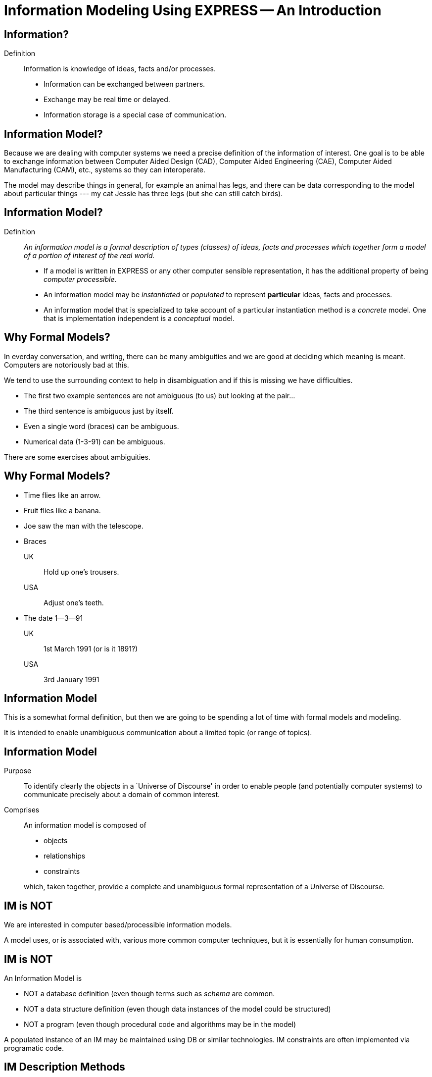 = Information Modeling Using EXPRESS -- An Introduction

== Information?

Definition:: Information is knowledge of ideas, facts and/or processes.
+
--
* Information can be exchanged between partners.
* Exchange may be real time or delayed.
* Information storage is a special case of communication.
--


// remintro
== Information Model?

Because we are dealing with computer systems we need a precise
definition of the information of interest. One goal is to be able to
exchange information between Computer Aided Design (CAD), Computer Aided
Engineering (CAE), Computer Aided Manufacturing (CAM), etc., systems
so they can interoperate.

The model may describe things in general, for example an animal has
legs, and there can be data corresponding to the model about particular
things --- my cat Jessie has three legs (but she can still catch birds).


== Information Model?

Definition:: _An information model is a formal description of types
(classes) of ideas, facts and processes which together form a model of a
portion of interest of the real world._
+
--
* If a model is written in EXPRESS or any other computer sensible
representation, it has the additional property of being
_computer processible_.
* An information model may be _instantiated_ or _populated_ to
represent *particular* ideas, facts and processes.
* An information model that is specialized to take account of a particular
instantiation method is a _concrete_ model. One that is implementation
independent is a _conceptual_ model.
--


// remintro
== Why Formal Models?

In everday conversation, and writing, there can be many ambiguities
and we are good at deciding which meaning is meant. Computers are
notoriously bad at this.

We tend to use the surrounding context to help in disambiguation
and if this is missing we have difficulties.

* The first two example sentences are not ambiguous (to us) but
looking at the pair...
* The third sentence is ambiguous just by itself.
* Even a single word (braces) can be ambiguous.
* Numerical data (1-3-91) can be ambiguous.


There are some exercises about ambiguities.





== Why Formal Models?

* Time flies like an arrow.
* Fruit flies like a banana.
* Joe saw the man with the telescope.
* Braces
+
--
UK:: Hold up one's trousers.
USA:: Adjust one's teeth.
--
* The date 1--3--91
+
--
UK:: 1st March 1991 (or is it 1891?)
USA:: 3rd January 1991
--


// remintro

== Information Model

This is a somewhat formal definition, but then we are going to
be spending a lot of time with formal models and modeling.

It is intended to enable unambiguous communication about a limited
topic (or range of topics).




== Information Model


Purpose:: To identify clearly the objects in a `Universe of Discourse'
in order to enable people (and potentially computer systems) to communicate
precisely about a domain of common interest.

Comprises:: An information model is composed of
+
--
* objects
* relationships
* constraints

which, taken together, provide a complete and unambiguous formal
representation of a Universe of Discourse.
--


// remintro

== IM is NOT

We are interested in computer based/processible information models.

A model uses, or is associated with, various more common computer
techniques, but it is essentially for human consumption.


== IM is NOT

An Information Model is

* NOT a database definition (even though terms such as _schema_ are
common.
* NOT a data structure definition (even though data instances of the model
could be structured)
* NOT a program (even though procedural code and algorithms may be in
the model)

A populated instance of an IM may be maintained using DB or similar
technologies. IM constraints are often implemented via programatic code.


// remintro

== IM Description Methods

Historically, formal information models have been specified using
either a written (lexical) language or using a graphical (drawings)
language.

The graphic constructs are usually boxes and lines connecting the boxes,
together with some annotations on the diagram.

A graphical model can easily be the size of a wall, which might cause
difficulties if you ant to put one in a report.


== IM Description Methods

An Information Model may be described:
\begin{description}
Textually:: using a formally defined lexical language. Examples include
EXPRESS, IISyCL (Integrated Information Systems Constraint Language), VDM
(Vienna Development Method), etc.
Graphically:: using an iconic or diagramatic language such as EXPRESS-G,
IDEF1X, OMT, UML, etc.
\end{description}

NOTE: Supplementing textual models with diagrams can help the reader's
understanding. Graphical models nearly always require supplemental text for
completeness.



// remintro

== EXPRESS Development

EXPRESS has been used, one way or another, for 20 years
or so.

The requirement was for use in specifying industry and international
standards.

Other modeling techniques were reviewed but did not have the power
that was felt to be needed, in particular constraint specifications.
Also the languages were basically graphical although there were some
proprietry lexical adjuncts.






== EXPRESS Development

EXPRESS developed as an information modeling language to meet the needs
of product data exchange model definition.


* First version, called DSL, developed under the USAF funded PDDI
program (early '80s).
* PDES reviewed NIAM and IDEF1X. Neither had the power needed.
* PDES started extending EXPRESS.
* STEP mandated all `Normative' models to be in EXPRESS.
* Language still evolving.



// remintro

== REVIEWS

EXPRESS has been formally approved as an International Standard,
specifically:

ISO 10303-11 \textit{Industrial automation systems and integration ---
Product data representation and exchange ---
Part 11: Description method: The EXPRESS language
reference manual}

The first edition was formally approved and published in 1994.

The second edition should be published during 2004.





== REVIEWS

The language is subject to ongoing review within STEP and by other users.
Also international public review as part of ISO standardization:

\begin{description}
Early 1989:: ISO Draft Proposal ballot

Mid 1991:: ISO Committee Draft ballot
Oct 1991:: Ballot successful --- Draft International Standard status.
Mid 1993:: Approved for registration as an International Standard
(ISO 10303 Part 11).
End 1994:: Published as International Standard ISO 10303-11:1994.
End 2003:: Edition 2 approved as an International Standard.
\end{description}


// remintro

== Language Comparison

Most modeling anguages are graphical, which is inherently limiting.

For data modeling most languages are targeted towards Relational Databases.
Examples include IDEF1X, Shlaer-Mellor, Extended Entity-Relation.

UML is for modeling an Object Oriented program. EXPRESS is for modeling
data and naturally moved to an OO perspective (it was developed by practising
engineers as user, not by computer scientists).






\vtoptitle{LANGUAGE COMPARISON}

\begin{center}
\begin{tabular}{|l|c|c|} \hline
Characteristic & Others     & EXPRESS \\ \hline
\multicolumn{3}{|c|}{Modeling} \\ \hline
Form           & Graphics   & Programmatic \\
Flavor         & Relational & OO \\
Objects        &  X         & X \\
Relationships  &  X         & X \\
Attributes     &  X         & X \\
Derived Atts.  &            & X \\
Domain         & Entity     & Entity + Type \\
Sequencing     &            & X \\
Cardinalities  & Limited    & Any \\  \hline
\multicolumn{3}{|c|}{Constraints} \\ \hline
Domain         & Limited    & Any \\
Roles          & Limited    & Any \\
Categorization & Limited    & Broad \\ \hline
\multicolumn{3}{|c|}{Miscellaneous} \\ \hline
Multi-page     & Some       & X \\
Algorithms     &            & X \\
Scoping        &            & X \\ \hline
\end{tabular}
\end{center}


// remintro

== Graphical Models

Very good for group work --- sketch on blackboard, but soon run
out of space on the board. I have seen complete models that can
take up a whole wall even with small print.

It's difficult to check a model except by eyeballing it. It's been
a general experience over several decades of going from flowcharts to
program code that many details get missed.

It is difficult to formally specify a graphical language.




== Graphical Models


* Excellent for group explanations and work.
* Easy to follow (but can take a lot of wall space).
* Model development may be superficial (it looks right).
* Some drawing tools may exist, or can use CAD system.
* Effectively, not computer processible (What You See Is All You've Got).



// remintro

== Textual Models

Text languages for modeling can be formally defined, both syntax and much
of the semantics. This means that they can be made computer processible and so
can be automatically checked for correctness (syntax) and completeness.

They can represent a variety of modeling approaches, from mathematical
or logical schemes to things more readily understood.

They can include a programming language so constraints can be expressed
in terms of a process as well as in terms of rules and regulations.

They provide opportunities for models to be manipulated, for example
automatically developing test cases or checking that data conforms to the
model.




== Textual Models


* Good formal definition or mathematical support.
* May be non-intuitive (e.g logic based methods).
* Complex constraints and rules.
* Computer processible.
* Syntax and semantic checking.
* Potential for automatic implementation (for model simulation and test).



// remintro

== EXPRESS is

NIAM and IDEF1X are both graphical languages for modeling Relational
databases.

EXPRESS started as a single lexical language but has since expanded
into a family of languages.

It was developed by a small group (about 4 at any given time) for
modeling the kinds of information used in engineering. CAD models, Blueprints,
Mechanisms, Engineering sign-off, and so on.

There were releases every quarter to a user group of about 50, who were full
of their own suggestions and merrily changed the language in between times.
In the first years there were no compilers (the language was changing too
rapidly) so there were no technical constraints --- every use of the language
was perfect, no bugs, no complaints!

One of the strengths of EXPRESS is that it much of it was developed by the
end users. That is also probaly its major weakness as its initial coherence
sank under the weight.




== EXPRESS is:


* A language family for representing an information model.
* Computer processible.
* Under development since early '80s.
* Superset of NIAM and IDEF1X representation capabilities.
* Exhibits an object oriented flavor.
* Been an ISO standard since 1994 (2nd Edition 2004)
* Has several aspects (subsets)



// remintro

== EXPRESS Aspects

The principal elements of EXPRESS are for representing things
and the relationships between things (and as far as EXPRESS is concerned,
a relationship is a thing). Groups of strongly related things can be
collected together.

It includes a Pascal-like programming language for specifying complex
constraints.

It is a conceptual moeling language, so puts no restrictions on the
number of characters in a name, and arithmetic is infinitely precise.

There is a graphical form called EXPRESS-G which is a subset of the lexical
language.

Another member of the family EXPRESS-I is a lexical language for displaying
data that correspond to the concepts in EXPRESS.

Much more recently the third lexical language EXPRESS-X has been developed
in which you can specify desired changes to an EXPRESS model and then have
them performed; transformations principally consist of splitting or merging
things and their relationships.




== EXPRESS Aspects




* Textual language.
* Modeling of things and relationships (implementation independent).
* Algorithms for arbitrary constraint specifications.
* Modeling of implementation dependent data structures.
* Graphical form as a subset of textual form (EXPRESS-G).
* An `instantiation' format (EXPRESS-I).
* Transformation specification (EXPRESS-X).










//
// \remintro

// \remtitle{EXPRESS Usage}

//     EXPRESS is widely used in the Standards community for formal definition
// of data-related concepts.

//
//

== EXPRESS Usage

* Definition of the STEP models (200+ people from 20+ countries)
* Reverse engineering of a DBMS system
* Software Specification Document for a CAD geometry processor
* Electronic standards (VHDL, EDIF, CFI etc)
* Many European ESPRIT projects
* Data Definition Language for OO Database
* Geological modeling
* Genome modeling


Other uses are possible, such as using EXPRESS to define the syntax,
grammer, and semantics of the EXPRESS language.


// remintro

== STEP History

The story starts in the mid 1970's with a small group trying to develop
an ANSI standard for geometry data. At the end of the 70's McAuto (part
of McDonnel Douglas) got a contract from CAM-I (Computer Aided Manufacturing
--- International) to develop a standard for data exchange between solid
modeling systems; the result was not well received.

Just after this Boeing (Walt Braithwaite), GE (Phil Kennicott) and
the then National Bureau of Standards (Roger Nagel) produced IGES ---
Initial Graphics Exchange Specification for data exchange between CAD
(Computer Aided Drawing) systems. This was reluctantly implemented by the
major CAD vendors and rapidly became the ANSI Y14.6M standard (the last
section of which was the McAuto work). Then came a proliferation of standards.

As IGES was not written in France the French published their SET standard.
CAM-I still wanted a solid model data exchange mechanism and came up with
the XBF (Experimental Boundary File), an extension of IGES, which itself
was going through several
expansions. The Germans produced VDAFS specifically for sculptured surfaces
as used for car bodies. The XBF work moved under the IGES umbrella and became
ESP (Experimental Solids Proposal).

The USAF gave McDonnell Douglas a 2 part contract to (a) for a small
amount of money determine if IGES met USAF (and industry) requiremnts
and if the did not (b) for a large amount of money develop something that did.
Unsurprisingly they determined that IGES was unsuitable and so came up with
the PDDI standard. There was also yet another effort going on in Europe
called the CAD*I project funded under the ESPRIT program.

IGES was experiencing growing pains and it seemed sensible to make a fresh
start. Boeing (Kal Brauner and Dave Briggs) proposed PDES --- Product Data
Exchange Standard based on the best work from the US. In particular they
strongly urged that it should have a formal basis.

Somehow the international community got together and demanded just one
standard --- STEP, Standard for the Exchange of Product Model Data, to be
based on the technical work from the PDES group.

After a while some countries got upset as they felt that it had become a
US standard (even though most participants were non-US). This dilemma was
eventually resolved by changing PDES to be --- Product Data Exchange using
STEP (which some then called Standard for Exchange using PDES).



// image::images/pstphist[]



// remintro

== STEP Documents

The STEP standard, ISO 10303, is really a suite of cooperating standards
each member of which is a _Part_ of ISO 10303.

The Parts are grouped into _series_.

* Parts in the range 11--19 form the _Description Methods_ series,
which include the EXPRESS family.
* Parts in the range 21--29 form the _Implemantation Methods_ series
defining how to exchange data that corresponds to an EXPRESS model.
* Parts in the range 31--39 form the _Conformance and Testing_ series
defining how to test STEP implementations.
* Parts in the range 41--99 form the _Resources_ series which define
an integrated set of application independent EXPRESS information models
for product descriptions.
* Parts in the range 201+ form the _Application Protocol_ (AP) series
which specify application dependent information models for the purposes
of data exchange.




// images::images/pstpover[]



// remintro

== STEP Architecture

The STEP architecture is centered around the Integrated Resource
Models (IRs), which are defined using EXPRESS.

An Application Protocol (AP) is a subset of the IRs. It includes an EXPRESS
model mapped from the EXPRESS models in the IRs.

The implementation methods, called Level 1, Level 2, and so on, are exchange
mechanisms for data that corresponds to an EXPRESS model. They essentially
consist of a mapping from EXPRESS to a data representation.

As far as a typical end user is concerned, the IRs are invisible and there
are APs and exchange levels.




== STEP ARCHITECTURE



// images::images/pstparch[]



// remintro

== Level 1 Exchange

Level 1 data exchange is file-based. Get your CAD system to create a
STEP data file then archive it and/or send it to someone else (to read into
their CAD system).




== Level 1 Exchange


// images::images/plevel1[][hp]



// remintro

== Level 2 Exchange

Level 2 data exchange is memory-based. Get your CAD system to create a
(temporary) STEP database which you can then query and change. The data
can be written to a file for Level 1 use. At the end of the session
the STEP database is no longer available.




== Level 2 Exchange


// images::images/plevel2[][hp]

// remintro

== Level 3 Exchange

Level 3 data exchange is database-based. The STEP data is maintained
in a (permanent) shared database. STEP level 1 files can be written and read
by the database.


== LEVEL 3 EXCHANGE


// images::images/plevel3[]


// remintro

== Procedural Exchange

This allows not only data, but also commands (and their results)
to be passed into and out of a CAX program in a standardised manner.

For example, instead of inserting the data representing, say, a block with
a hole in it, tell the system to create a block, put a hole in it, and then
perhaps move it to another position. The end result in terms of data values
can be the same but the route is very different.




== Procedural Exchange


// images::images/pfilproc[]


// remintro

== Level 4 Exchange

This was the vision when STEP started --- intelligent knowledgebases as
an exchange mechanism.

The vision has faded.

The majority of STEP implementations are Level 1 (file exchange).
Internally, though, they are implemented using a Level 2 or 3 architecture.




== LEVEL 4 EXCHANGE

// images::images/plevel4[]


// remintro
== EXPRESS Primitives

These, plus literals, are the fundamental `things' of the EXPRESS language.

* Numbers, etc., are the most elementary
* Schema, etc., are the most complex
* Aggregations are collections of things
* The procedural language is an imperitive programming language.

These are later described in detail.



== EXPRESS Primitives


* Number, Integer, Real, Binary, String, Boolean (T/F), Logical (T/F/U)

* Schema, Entity, Rule, Function, Procedure, Type (Defined, Select,
Enumeration)

* Aggregations --- Array, Set, List, Bag

* Pascal-like procedural language



// remintro
== Simple Types


* NUMBER is any kind of number with any value.

* REAL is a decimal kind of NUMBER.

* INTEGER is an integer kind of NUMBER and is a kind of REAL number.


The numbers have infinite precision and can be as large or small
as you like.

The procedural language lets you perform operations on NUMBERs.





== Simple Types

* `n : NUMBER` which has 'subtypes'
** `i : INTEGER`
** `r : REAL`



These types may be given a `precision'. E.g `REAL(6)`

Various operations such as stem:[+, -, //, ">="], etc. may be applied to these types.



// remintro
== Simple Types (cont)

EXPRESS provides for both 2- and 3-valued logical statements and
epressions.

The procedural language lets you perform operations on logicals.




== Simple Types (cont)


* `l : LOGICAL` has values `FALSE`, `UNKNOWN`, and
`TRUE`, with +
`FALSE < UNKNOWN < TRUE`.
* `b : BOOLEAN` is a `subtype' of `LOGICAL` having values of
`FALSE` and `TRUE` only.


Comparisons on Booleans and Logicals can be performed (e.g stem:[=, <, "<=", "<>"], etc.)

Other operations include `NOT`, `AND`, `OR`, `XOR`.


// remintro
== Simple Types (cont)

A STRING is any sequence of any number of characters. A BINARY
is a specialisation of a STRING as it is limited to the digits 0 and 1.

The procedural language lets you perform operations (concatenation,
subsetting and comparison) on strings.


== Simple Types (cont)

* `s : STRING` - a sequence of characters
* `bin : BINARY` - a sequence of bits (0s and 1s)

These may be dynamic or fixed with a maximum size. For example +
`STRING(6) FIXED`.

These types may be concatenated and compared, and subsets addressed via
indexing. For example

[source%unnumbered]
----
s1 : STRING := 's';
s2 : STRING := 'its';
.....
s1 := s1 + s2;
IF s1[2:3] = 'it' THEN ...
----



// remintro
== Aggregations

Aggregations are collections of things. A collection may be ordered or
unordered, and fixed or expandible in size, and with or without duplicates.


== Aggregations

General form is `AGGR [L:H] OF ...` where L and H are the Low and High
bounds respectively (stem:[H > L]), and containing N elements. Bags, Lists and
Sets may have an indefinite high bound denoted by '?' character.

ARRAY:: Ordered collection of elements. stem:[N = (H-L+1)].
BAG:: Unordered collection with possibly duplicate elements.
stem:[L <= N <= H " where " L >= 0].
LIST:: Ordered collection with possibly duplicate elements.
stem:[L <= N <= H " where " L >= 0].
SET:: Unordered collection with no duplicate elements.
stem:[L <= N <= H " where " L >= 0].
+
NOTE: `LIST [L:H] OF UNIQUE ...` is used for an ordered collection
with no duplicates.



// remintro
== Types

A TYPE is a user-defined extension to the EXPRESS-defined simple types
and aggregations. Every TYPE has a name chosen by the user.


== Types

User defined extensions to the simple types and aggregations.

Defined:: A `renaming' of a simple type or aggregation. +
`TYPE volume = REAL; END_TYPE;`
Select:: A selection among some types. +
`TYPE choose = SELECT(a,b,c); END_TYPE;`
Enumeration:: An ordered set of values represented by names. +
`TYPE enum = ENUMERATION OF (up, down);` +
`END_TYPE;`



// remintro
== TYPE Examples

*`things`* illustrates an aggegration of an aggregation.

*`gender`* is an ENUMERATION because the possiblities (except for some
pathological cases) are known.

*`hair\_type`* is not a particularly good example, but it does imply
a limited scope for the model.

*`choose\_thing`* is a selection between two alternatives.




== TYPE Examples

[source%unnumbered]
----
TYPE things = SET [1:?] OF
              LIST [1:?] OF thing;
END_TYPE;

TYPE date = ARRAY [1:3] OF INTEGER;
END_TYPE;

TYPE gender = ENUMERATION OF
              (male, female);
END_TYPE;

TYPE hair_type = ENUMERATION OF
                 (blonde, black, bald);
END_TYPE;

TYPE choose_thing = SELECT
                    (thing1, thing2);
END_TYPE;
----



// remintro
== ENTITY

An ENTITY is a user defined object, representing some thing. It has
various components which will be described. Every ENTITY has a user-defined
name.




== ENTITY

An entity represents an object of interest in the model of the Universe
of Discourse.

The characteristics (properties) of an entity are defined in terms of data
(attributes) and behaviour (constraints).

An entity may `inherit' properties from another entity.



// remintro
== ENTITY Attributes

An attribute is some kind of data element that helps characterize the ENTITY.
An attribute consists of a user-defined name and a specification of the
kind of data.

The kind of data may be a (collection of) simple types, TYPEs or ENTITYs.




== ENTITY Attributes

Attributes are either _explicit_ or _derived_.

[source%unnumbered]
----
ENTITY circle;
  center : point;
  radius : length;
DERIVE
  perimeter : length := 2.0*PI*radius;
END_ENTITY;

TYPE length = REAL; END_TYPE;
----

The data for calculating a derived attribute must be accessible from
the entity.



// remintro

== ENTITY Constraints

Constraints limit the kind and/or values of the attributes' data.

*UNIQUE* In this case no two circles can have the same center AND radius.

*WHERE* rules are logical expressions. In this case
the radius must be positive length.




== ENTITY Constraints

Attribute values within entity instances may be constrained by either
uniqueness requirements or by domain rules (WHERE clauses). These apply to
_every_ instance of the entity.

[source%unnumbered]
----
ENTITY circle;
  center : point;
  radius : length;
UNIQUE
  un1 : center, radius;
WHERE
  pos_rad : radius > 0.0;
END_ENTITY;
----

A WHERE (domain) rule fails if it evaluates to `FALSE`.



// remintro

== Example ENTITY

The attributes are those things of interest about a person.

Not everyone has a nickname.

Not everyone has a spouse.

No two people have the same social security number.

The WHERE rule states that if someone has a spouse then the spouse must
be of the opposite sex.




== Example ENTITY

[source%unnumbered]
----
ENTITY person;
  first_name : STRING;
  last_name  : STRING;
  nickname   : OPTIONAL STRING;
  ss_no      : INTEGER;
  sex        : gender;
  spouse     : OPTIONAL person;
  children   : SET [0:?] OF person;
UNIQUE
  un1 : ss_no;
WHERE
  w1 : (EXISTS(spouse) AND sex <> spouse.sex)
       OR NOT EXISTS(spouse);
END_ENTITY;
----




// remintro
== Subtyping

A Subtype is a special kind of its supertype(s).

Forgetting about Cantor and degrees of infinity

* There are fewer odd numbers than there are natural numbers.
* There are fewer prime numbers than there are natural numbers.


== Subtyping

Subtypes inherit ther properties of their Supertypes.

[source%unnumbered]
----
ENTITY natural_number;
  value : INTEGER;
END_ENTITY;

ENTITY odd_number
  SUBTYPE OF (natural_number);
  ...
END_ENTITY;

ENTITY prime_number
  SUBTYPE OF (natural_number);
  ...
END_ENTITY;
----




// remintro
== FUNCTION Example

These are part of EXPRESS programming language aspects.

The particular example takes two aggregations and returns either
TRUE or FALSE depending on whether or not the first is a subset of
the second (i.e., every member of *`sub`* is also in *`super`*).




== FUNCTION Example

Used for constraint definition and for derived attributes.

[source%unnumbered]
----
FUNCTION subset(sub,super :
         AGGREGATE OF GENERIC) : BOOLEAN;

  IF (SIZEOF(sub) > SIZEOF(super)) THEN
    RETURN(FALSE);
  END_IF;
  REPEAT i := 1 TO SIZEOF(sub);
    IF (sub[i] IN super) THEN
      super := super - sub[i];
    ELSE
      RETURN(FALSE);
    END_IF;
  END_REPEAT;
  RETURN(TRUE);

END_FUNCTION;
----




// remintro
== Predefined Functions

EXPRESS includes a variety of predefined functions.

There is more on these later in the course.



== Predefined Functions


* Mathematical (e.g ABS, SIN, SQRT etc)
* Aggregation sizes (e.g LOBOUND, HIBOUND, SIZEOF, LENGTH)
* Number/String conversion (FORMAT, VALUE)
* EXISTS(V) checks for existance of OPTIONAL attribute V.
* NVL(ATTR; SUBS) if ATTR has a value, then ATTR is returned,
else SUBS is returned.
* TYPEOF(V) returns the set of types of V.
* USEDIN(T; R) takes an entity T and its role R that it plays in other
entities and returns each entity instance that uses T in role R.




// remintro
== Constants

EXPRESS includes the mathematical constants stem:[Pi] and stem:[e] (to infinite
precision).

You can also define your own constants, but this is not often done.


== Constants

* Some predefined constants (PI, e).
* User-defined constants
+
--
[source%unnumbered]
----
CONSTANT
  thousand : NUMBER := 1000;
  million  : NUMBER := thousand**2;
  origin   : point := point(0.0, 0.0);
END_CONSTANT;
----
--



// remintro

== SCHEMA

The minimum EXPRESS model consists of a single empty SCHEMA.

TYPE, ENTITY, FUNCTION definitions are contained within a SCHEMA.



== SCHEMA


* A SCHEMA contains the objects, relationships and constraints for a
particular domain of interest.
* Schemas provide a mechanism for partitioning the `real world' into
relevant domains.
* There must be well defined limits to the domain represented via a Schema
--- a single Schema should not be used to describe two different
domains of interest.


// remintro
== SCHEMA (cont)

A model usually consists of more than one SCHEMA.

From within a SCHEMA you can get at anything in any other SCHEMA
(there is no way to `hide' something).


== SCHEMA (cont)

* An EXPRESS model may contain more than one Schema.
* Where multiple Schemas are used there is normally one `main' schema
and n `subsidiary' schemas.

[source,expresslang]
----
SCHEMA main;
  REFERENCE FROM sub1 ...
  -- types, entities, rules, etc.
END_SCHEMA;

SCHEMA sub1;
  -- types, entities, rules, etc.
END_SCHEMA;
----

\endinput



// == EXPRESS SUMMARY

// * A powerful OO information modeling language
// ** Primary form is a computer processible text language.
// ** EXPRESS-G as a graphical subset.
// ** EXPRESS-I as an instantiation form (in review).
// ** Extension to methods is planned.
// * In ISO standardization process.
// * Normative STEP information models.
// * Becoming widely used in the modeling communities.
// * Software tools appearing.
// * User Group forming





